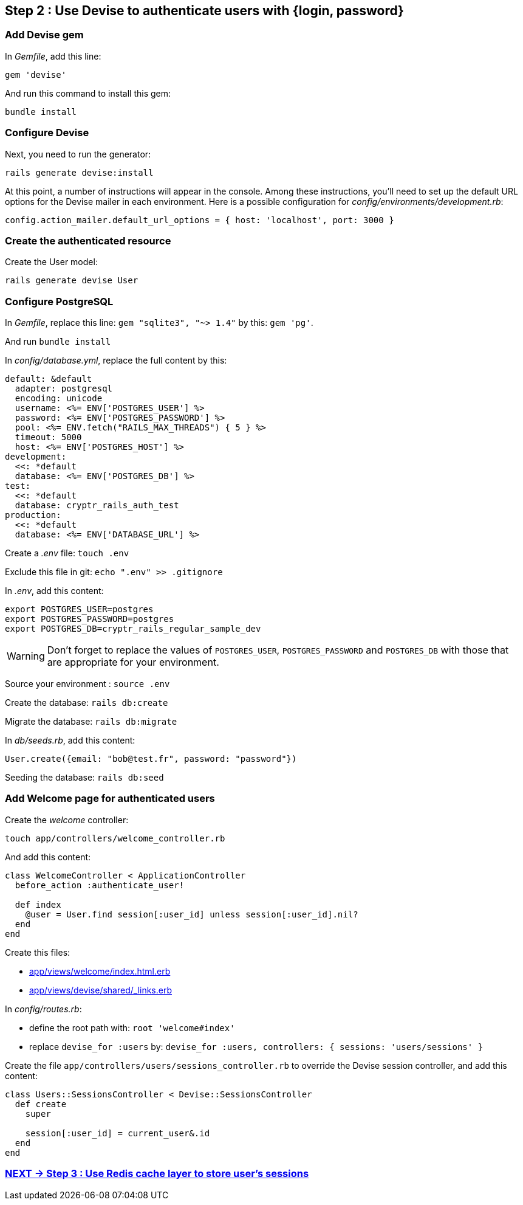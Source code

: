 == Step 2 : Use Devise to authenticate users with {login, password}

=== Add Devise gem

In _Gemfile_, add this line:

`gem 'devise'`

And run this command to install this gem:

`bundle install`

=== Configure Devise

Next, you need to run the generator:

`rails generate devise:install`

At this point, a number of instructions will appear in the console. Among these instructions, you'll need to set up the default URL options for the Devise mailer in each environment. Here is a possible configuration for _config/environments/development.rb_:

`config.action_mailer.default_url_options = { host: 'localhost', port: 3000 }`

=== Create the authenticated resource

Create the User model:

`rails generate devise User`

=== Configure PostgreSQL

In _Gemfile_, replace this line: `gem "sqlite3", "~> 1.4"` by this: `gem 'pg'`.

And run `bundle install`

In _config/database.yml_, replace the full content by this:

```
default: &default
  adapter: postgresql
  encoding: unicode
  username: <%= ENV['POSTGRES_USER'] %>
  password: <%= ENV['POSTGRES_PASSWORD'] %>
  pool: <%= ENV.fetch("RAILS_MAX_THREADS") { 5 } %>
  timeout: 5000
  host: <%= ENV['POSTGRES_HOST'] %>
development:
  <<: *default
  database: <%= ENV['POSTGRES_DB'] %>
test:
  <<: *default
  database: cryptr_rails_auth_test
production:
  <<: *default
  database: <%= ENV['DATABASE_URL'] %>
```

Create a _.env_ file: `touch .env`

Exclude this file in git: `echo ".env" >> .gitignore`

In _.env_, add this content:

```
export POSTGRES_USER=postgres
export POSTGRES_PASSWORD=postgres
export POSTGRES_DB=cryptr_rails_regular_sample_dev
```

WARNING: Don't forget to replace the values of `POSTGRES_USER`, `POSTGRES_PASSWORD` and `POSTGRES_DB` with those that are appropriate for your environment.

Source your environment : `source .env`

Create the database: `rails db:create`

Migrate the database: `rails db:migrate`

In _db/seeds.rb_, add this content:

```
User.create({email: "bob@test.fr", password: "password"})
```

Seeding the database: `rails db:seed`

=== Add Welcome page for authenticated users

Create the _welcome_ controller:

`touch app/controllers/welcome_controller.rb`

And add this content:

```
class WelcomeController < ApplicationController
  before_action :authenticate_user!

  def index
    @user = User.find session[:user_id] unless session[:user_id].nil?
  end
end
```

Create this files:

- link:/app/views/welcome/index.html.erb[app/views/welcome/index.html.erb]
- link:/app/views/devise/shared/_links.erb[app/views/devise/shared/_links.erb]

In _config/routes.rb_:

- define the root path with: `root 'welcome#index'`
- replace `devise_for :users` by: `devise_for :users, controllers: { sessions: 'users/sessions' }`

Create the file `app/controllers/users/sessions_controller.rb` to override the Devise session controller, and add this content:

```
class Users::SessionsController < Devise::SessionsController
  def create
    super

    session[:user_id] = current_user&.id
  end
end
```

=== https://github.com/cryptr-examples/cryptr-rails-regular-sample/blob/step/03/docs/step-03.adoc[NEXT -> Step 3 : Use Redis cache layer to store user’s sessions]
